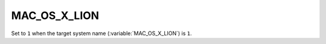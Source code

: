 MAC_OS_X_LION 
-------

Set to ``1`` when the target system name (:variable:`MAC_OS_X_LION`) is
``1``.  
